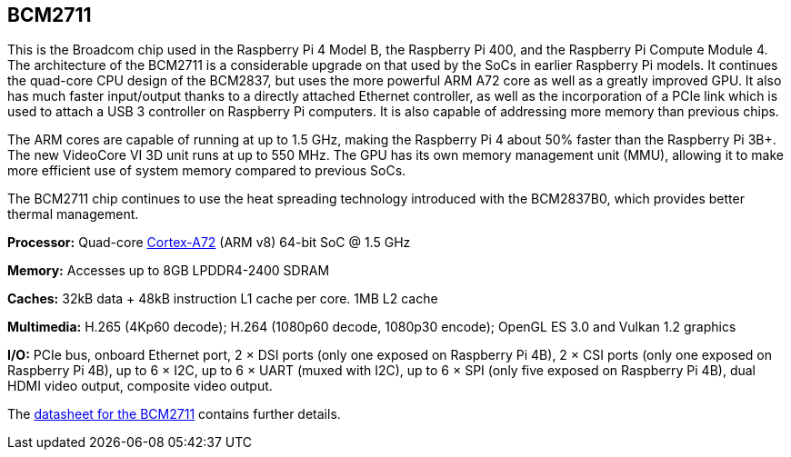 == BCM2711

This is the Broadcom chip used in the Raspberry Pi 4 Model B, the Raspberry Pi 400, and the Raspberry Pi Compute Module 4. The architecture of the BCM2711 is a considerable upgrade on that used by the SoCs in earlier Raspberry Pi models. It continues the quad-core CPU design of the BCM2837, but uses the more powerful ARM A72 core as well as a greatly improved GPU. It also has much faster input/output thanks to a directly attached Ethernet controller, as well as the incorporation of a PCIe link which is used to attach a USB 3 controller on Raspberry Pi computers. It is also capable of addressing more memory than previous chips.

The ARM cores are capable of running at up to 1.5 GHz, making the Raspberry Pi 4 about 50% faster than the Raspberry Pi 3B+. The new VideoCore VI 3D unit runs at up to 550 MHz. The GPU has its own memory management unit (MMU), allowing it to make more efficient use of system memory compared to previous SoCs.

The BCM2711 chip continues to use the heat spreading technology introduced with the BCM2837B0, which provides better thermal management.

*Processor:*  Quad-core https://en.wikipedia.org/wiki/ARM_Cortex-A72[Cortex-A72] (ARM v8) 64-bit SoC @ 1.5 GHz

*Memory:* Accesses up to 8GB LPDDR4-2400 SDRAM

*Caches:* 32kB data + 48kB instruction L1 cache per core. 1MB L2 cache

*Multimedia:* H.265 (4Kp60 decode); H.264 (1080p60 decode, 1080p30 encode); OpenGL ES 3.0 and Vulkan 1.2 graphics

*I/O:* PCIe bus, onboard Ethernet port, 2 × DSI ports (only one exposed on Raspberry Pi 4B), 2 × CSI ports (only one exposed on Raspberry Pi 4B), up to 6 × I2C, up to 6 × UART (muxed with I2C), up to 6 × SPI (only five exposed on Raspberry Pi 4B), dual HDMI video output, composite video output.

The https://datasheets.raspberrypi.com/bcm2711/bcm2711-peripherals.pdf[datasheet for the BCM2711] contains further details.

